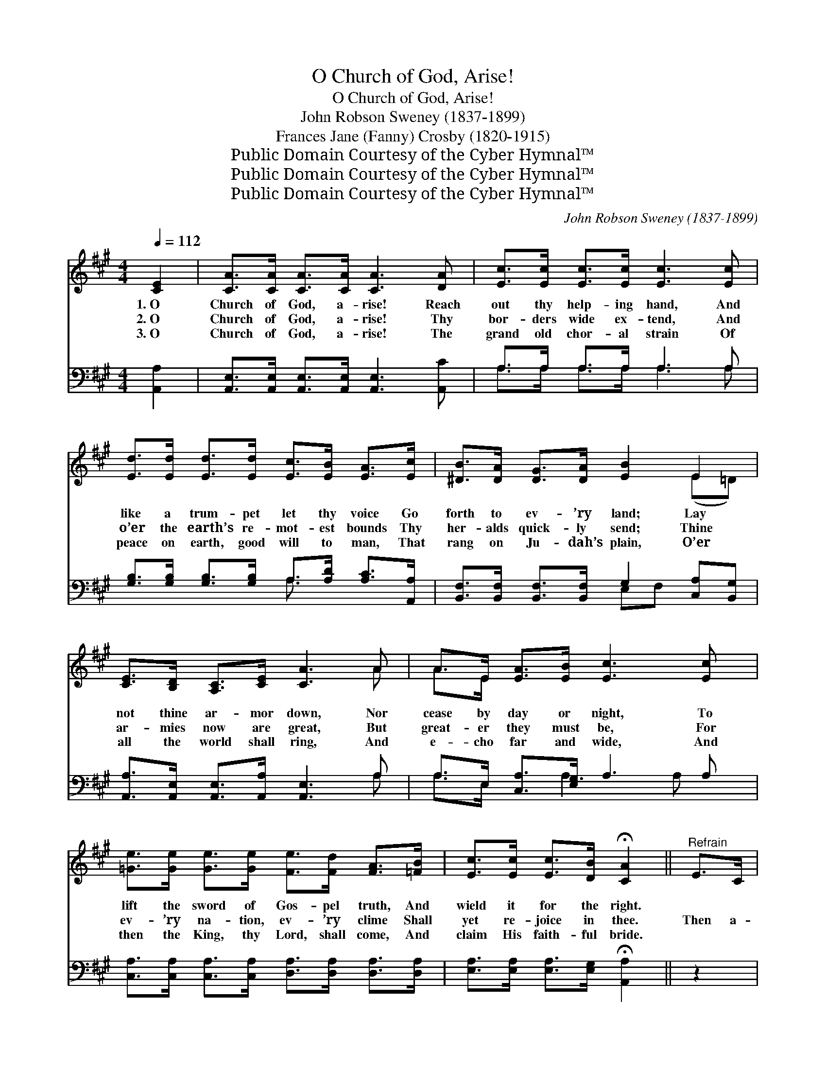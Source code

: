 X:1
T:O Church of God, Arise!
T:O Church of God, Arise!
T:John Robson Sweney (1837-1899)
T:Frances Jane (Fanny) Crosby (1820-1915)
T:Public Domain Courtesy of the Cyber Hymnal™
T:Public Domain Courtesy of the Cyber Hymnal™
T:Public Domain Courtesy of the Cyber Hymnal™
C:John Robson Sweney (1837-1899)
Z:Public Domain
Z:Courtesy of the Cyber Hymnal™
%%score ( 1 2 ) ( 3 4 )
L:1/8
Q:1/4=112
M:4/4
K:A
V:1 treble 
V:2 treble 
V:3 bass 
V:4 bass 
V:1
 [CE]2 | [CA]>[CA] [CA]>[CA] [CA]3 [DA] | [Ec]>[Ec] [Ec]>[Ec] [Ec]3 [Ec] | %3
w: 1.~O|Church of God, a- rise! Reach|out thy help- ing hand, And|
w: 2.~O|Church of God, a- rise! Thy|bor- ders wide ex- tend, And|
w: 3.~O|Church of God, a- rise! The|grand old chor- al strain Of|
 [Ed]>[Ed] [Ed]>[Ed] [Ec]>[EB] [EA]>[Ec] | [^DB]>[DA] [DG]>[DA] [EB]2 E2 | %5
w: like a trum- pet let thy voice Go|forth to ev- ’ry land; Lay|
w: o’er the earth’s re- mot- est bounds Thy|her- alds quick- ly send; Thine|
w: peace on earth, good will to man, That|rang on Ju- dah’s plain, O’er|
 [CE]>[B,D] [A,C]>[CE] [CA]3 A | A>E [EA]>[EB] [Ec]3 [Ec] | %7
w: not thine ar- mor down, Nor|cease by day or night, To|
w: ar- mies now are great, But|great- er they must be, For|
w: all the world shall ring, And|e- cho far and wide, And|
 [=Ge]>[Ge] [Ge]>[Ge] [Fe]>[Fd] [FA]>[=FB] | [Ec]>[Ec] [Ec]>[DB] !fermata![CA]2 ||"^Refrain" E>C | %10
w: lift the sword of Gos- pel truth, And|wield it for the right.||
w: ev- ’ry na- tion, ev- ’ry clime Shall|yet re- joice in thee.|Then a-|
w: then the King, thy Lord, shall come, And|claim His faith- ful bride.||
 (z2 E2) A>E x2 | z2 A2 [Ec]2 x2 | [Fd]2 [Fd]2 [FA]2 [=FB]2 | [Ec]6 c>d | (z2 G>)B x6 | %15
w: |||||
w: * rise in|* thy|glo- ry, O Church|of God, a-|* rise!|
w: |||||
 (z2 F2) A2 x4 | A4- A3/2 z/ A<GA/ | B6 E2 | [CA]>[CA] [CA]>[CA] [CA]2 [CA]>[DB] | %19
w: ||||
w: * ’Tis|the * dawn of the|mor- row|that greets thy wait- ing eyes But|
w: ||||
 [Ec]>[Fd] [Ec]>[DB] [CA]2 [EA]2 | [EB]>[EB] [EB]>[EB] [EB]2 [EB]>[Ec] | %21
w: ||
w: cloud and mist and sha- dow|must all be rolled a- way. But|
w: ||
 [Ed]>[Ee] [Ed]>[Ec] [EB]>B c>B | (z3/2 [EA]3/2)B>A x3 | (z3/2 [DF]2) x7 | %24
w: |||
w: cloud and mist and sha- dow must all|* be rolled||
w: |||
 [CE]2 [EA]2 [DA]2 [DG]2 | [CA]6 |] %26
w: ||
w: a- way. Be- fore|the|
w: ||
V:2
 x2 | x8 | x8 | x8 | x6 (E=D) | x7 A | A>E x6 | x8 | x6 || x2 | A6 E>E | c4 (E>E E)E | x8 | x8 | %14
 (c6 ^E>E E2) | (A4 F>F) (CC) (C>C) | (^D2 D>D DD D2) x/ | (E>EE>E E2) E2 | x8 | x8 | x8 | x8 | %22
 (A4- E/ E3/2 E/) G/ x | (F6 D<DD/ D2) | x8 | x6 |] %26
V:3
 [A,,A,]2 | [A,,E,]>[A,,E,] [A,,E,]>[A,,E,] [A,,E,]3 [A,,C] | A,>A, A,>A, A,3 A, | %3
w: ~|~ ~ ~ ~ ~ ~|~ ~ ~ ~ ~ ~|
 [G,B,]>[G,B,] [G,B,]>[G,B,] A,>[A,D] [A,C]>[A,,A,] | %4
w: ~ ~ ~ ~ ~ ~ ~ ~|
 [B,,F,]>[B,,F,] [B,,F,]>[B,,F,] G,2 [C,A,][B,,G,] | [A,,A,]>[A,,E,] [A,,E,]>[A,,A,] [A,,E,]3 A, | %6
w: ~ ~ ~ ~ ~ ~ ~|~ ~ ~ ~ ~ ~|
 A,>E, [C,A,]>[E,G,] A,3 A, | [C,A,]>[C,A,] [C,A,]>[C,A,] [D,A,]>[D,A,] [D,A,]>[D,A,] | %8
w: ~ ~ ~ ~ ~ ~|~ ~ ~ ~ ~ ~ ~ ~|
 [E,A,]>[E,A,] [E,A,]>[E,G,] !fermata![A,,A,]2 || z2 | z2 [A,,C]>[A,,C] [A,,C]2 z2 | %11
w: ~ ~ ~ ~ ~||~ Then a-|
 z2 [A,,A,]>[A,,A,] [A,,C][A,,C] [A,,A,]2 | [D,A,]2 [E,A,]2 [E,D]2 [D,A,]2 | %13
w: rise in thy glo- ry,|O Church, O Church|
 [A,,A,]3 [A,,A,] [A,,A,]2 z2 | z2 [C,G,]>[C,G,] [C,G,]2 z2 x2 | %15
w: of God, a-|rise! ’Tis the|
 z2 [F,C]>[F,C] [F,A,][F,A,] [F,A,]>[F,A,] x2 | %16
w: dawn of the mor- row, ’tis|
 [B,,F,]2 [B,,F,]>[B,,F,] [B,,F,][B,,F,] [B,,F,]2 x/ | [E,G,]>[E,G,] [E,G,]>[E,G,] [E,G,]2 E,2 | %18
w: the dawn of the mor- row|that greets thy wait- ing eyes|
 [A,,E,]>[A,,E,] [A,,E,]>[A,,E,] [A,,E,]2 [A,,E,]>[A,,E,] | %19
w: ~ ~ ~ ~ ~ ~ ~|
 [A,,A,]>[A,,A,] [A,,A,]>[A,,A,] [A,,E,]2 [C,A,]2 | %20
w: ~ ~ ~ ~ ~ ~|
 [E,G,]>[E,G,] [E,G,]>[E,G,] [E,G,]2 [E,G,]>[E,A,] | [E,B,]>[E,C] [E,B,]>[E,A,] [E,G,]3/2 z/ z2 | %22
w: ~ ~ ~ ~ ~ ~ ~|~ ~ ~ ~ ~|
 z3/2 [A,,C]/ [A,,C]>[A,,C] [A,,C] z z2 | z3/2 [D,A,]/ [D,A,]>[D,A,] [D,A,]2 [D,A,]2 x5/2 | %24
w: ~ Be- fore the|world will ush- er in|
 [E,A,]2 [E,C]2 [E,B,]2 E,2 | [A,,E,]6 |] %26
w: ||
V:4
 x2 | x8 | A,>A, A,>A, A,3 A, | x4 A,3/2 x5/2 | x4 E,F, x2 | x7 A, | A,>E, x3/2 A,3 A, x/ | x8 | %8
 x6 || x2 | x8 | x8 | x8 | x8 | x10 | x10 | x17/2 | x6 E,2 | x8 | x8 | x8 | x8 | x8 | x21/2 | %24
 x6 E,2 | x6 |] %26

